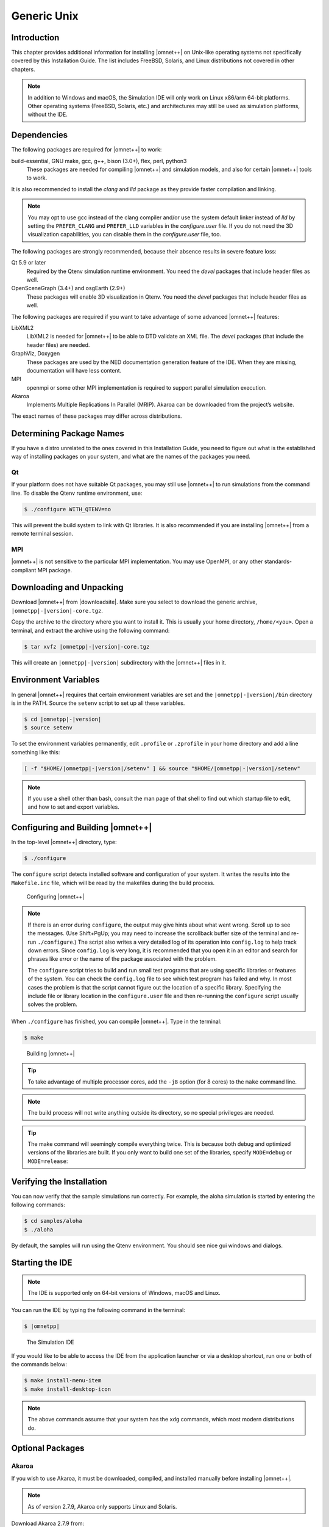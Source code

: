 Generic Unix
============

Introduction
------------

This chapter provides additional information for installing |omnet++| on Unix-like operating systems not specifically
covered by this Installation Guide. The list includes FreeBSD, Solaris, and Linux distributions not covered in other
chapters.

.. note::

   In addition to Windows and macOS, the Simulation IDE will only work on Linux x86/arm 64-bit platforms. Other operating
   systems (FreeBSD, Solaris, etc.) and architectures may still be used as simulation platforms, without the IDE.

Dependencies
------------

The following packages are required for |omnet++| to work:

build-essential, GNU make, gcc, g++, bison (3.0+), flex, perl, python3
   These packages are needed for compiling |omnet++| and simulation models, and also for certain |omnet++| tools to
   work.

It is also recommended to install the *clang* and *lld* package as they provide faster compilation and linking.

.. note::

   You may opt to use gcc instead of the clang compiler and/or use the system default linker instead of *lld* by setting
   the ``PREFER_CLANG`` and ``PREFER_LLD`` variables in the *configure.user* file. If you do not need the 3D
   visualization capabilities, you can disable them in the *configure.user* file, too.

The following packages are strongly recommended, because their absence results in severe feature loss:

Qt 5.9 or later
   Required by the Qtenv simulation runtime environment. You need the *devel* packages that include header files as
   well.

OpenSceneGraph (3.4+) and osgEarth (2.9+)
   These packages will enable 3D visualization in Qtenv. You need the *devel* packages that include header files as
   well.

The following packages are required if you want to take advantage of some advanced |omnet++| features:

LibXML2
   LibXML2 is needed for |omnet++| to be able to DTD validate an XML file. The *devel* packages (that include the header
   files) are needed.

GraphViz, Doxygen
   These packages are used by the NED documentation generation feature of the IDE. When they are missing, documentation
   will have less content.

MPI
   openmpi or some other MPI implementation is required to support parallel simulation execution.

Akaroa
   Implements Multiple Replications In Parallel (MRIP). Akaroa can be downloaded from the project’s website.

The exact names of these packages may differ across distributions.

Determining Package Names
-------------------------

If you have a distro unrelated to the ones covered in this Installation Guide, you need to figure out what is the
established way of installing packages on your system, and what are the names of the packages you need.

Qt
~~

If your platform does not have suitable Qt packages, you may still use |omnet++| to run simulations from the command
line. To disable the Qtenv runtime environment, use:

.. code::

   $ ./configure WITH_QTENV=no

This will prevent the build system to link with Qt libraries. It is also recommended if you are installing |omnet++|
from a remote terminal session.

MPI
~~~

|omnet++| is not sensitive to the particular MPI implementation. You may use OpenMPI, or any other standards-compliant
MPI package.

Downloading and Unpacking
-------------------------

Download |omnet++| from |downloadsite|. Make sure you select to download
the generic archive, ``|omnetpp|-|version|-core.tgz``.

Copy the archive to the directory where you want to install it. This is usually your home directory, ``/home/<you>``.
Open a terminal, and extract the archive using the following command:

.. code::

   $ tar xvfz |omnetpp|-|version|-core.tgz

This will create an ``|omnetpp|-|version|`` subdirectory with the |omnet++| files in it.

Environment Variables
---------------------

In general |omnet++| requires that certain environment variables are set and the
``|omnetpp|-|version|/bin`` directory is in the PATH. Source the ``setenv``
script to set up all these variables.

.. code::

  $ cd |omnetpp|-|version|
  $ source setenv

To set the environment variables permanently, edit ``.profile`` or ``.zprofile`` in your home directory and
add a line something like this:

.. code::

   [ -f "$HOME/|omnetpp|-|version|/setenv" ] && source "$HOME/|omnetpp|-|version|/setenv"

.. note::

   If you use a shell other than bash, consult the man page of that shell to find out which startup file to edit, and
   how to set and export variables.

Configuring and Building |omnet++|
----------------------------------

In the top-level |omnet++| directory, type:

.. code::

   $ ./configure

The ``configure`` script detects installed software and configuration of your system. It writes the results into the
``Makefile.inc`` file, which will be read by the makefiles during the build process.

.. figure:: pictures/terminal-configuration.png
   :width: 75.0%

   Configuring |omnet++|

.. note::

   If there is an error during ``configure``, the output may give hints about what went wrong. Scroll up to see the
   messages. (Use Shift+PgUp; you may need to increase the scrollback buffer size of the terminal and re-run
   ``./configure``.) The script also writes a very detailed log of its operation into ``config.log`` to help track down
   errors. Since ``config.log`` is very long, it is recommended that you open it in an editor and search for phrases
   like *error* or the name of the package associated with the problem.

   The ``configure`` script tries to build and run small test programs that are using specific libraries or features of
   the system. You can check the ``config.log`` file to see which test program has failed and why. In most cases the
   problem is that the script cannot figure out the location of a specific library. Specifying the include file or
   library location in the ``configure.user`` file and then re-running the ``configure`` script usually solves the
   problem.

When ``./configure`` has finished, you can compile |omnet++|. Type in the terminal:

.. code::

   $ make

.. figure:: pictures/terminal-make.png
   :width: 75.0%

   Building |omnet++|

.. tip::

   To take advantage of multiple processor cores, add the ``-j8`` option (for 8 cores) to the ``make`` command line.

.. note::

   The build process will not write anything outside its directory, so no special privileges are needed.

.. tip::

   The make command will seemingly compile everything twice. This is because both debug and optimized versions of the
   libraries are built. If you only want to build one set of the libraries, specify ``MODE=debug`` or ``MODE=release``:

Verifying the Installation
--------------------------

You can now verify that the sample simulations run correctly. For example, the aloha simulation is started by entering
the following commands:

.. code::

   $ cd samples/aloha
   $ ./aloha

By default, the samples will run using the Qtenv environment. You should see nice gui windows and dialogs.

Starting the IDE
----------------

.. note::

   The IDE is supported only on 64-bit versions of Windows, macOS and Linux.

You can run the IDE by typing the following command in the terminal:

.. code::

   $ |omnetpp|

.. figure:: pictures/ide-initial.png
   :width: 75.0%

   The Simulation IDE

If you would like to be able to access the IDE from the application launcher or via a desktop shortcut, run one or both
of the commands below:

.. code::

   $ make install-menu-item
   $ make install-desktop-icon

.. note::

   The above commands assume that your system has the ``xdg`` commands, which most modern distributions do.

Optional Packages
-----------------

Akaroa
~~~~~~

If you wish to use Akaroa, it must be downloaded, compiled, and installed manually before installing |omnet++|.

.. note::

   As of version 2.7.9, Akaroa only supports Linux and Solaris.

Download Akaroa 2.7.9 from: http://www.cosc.canterbury.ac.nz/research/RG/net_sim/simulation_group/akaroa/download.chtml

Extract it into a temporary directory:

.. code::

   $ tar xfz akaroa-2.7.9.tar.gz

Configure, build and install the Akaroa library. By default, it will be installed into the ``/usr/local/akaroa``
directory.

.. code::

   $ ./configure
   $ make
   $ sudo make install

Go to the |omnet++| directory, and (re-)run the ``configure`` script. Akaroa will be automatically detected if you
installed it to the default location.

.. ifconfig:: what=='omnest'

   SystemC
   ~~~~~~~

   To enable SystemC integration, add SYSTEMC=yes to the configure.user file, run *configure* and then rebuild your
   project. You can check the systemc examples in the samples/systemc-embedding directory.

